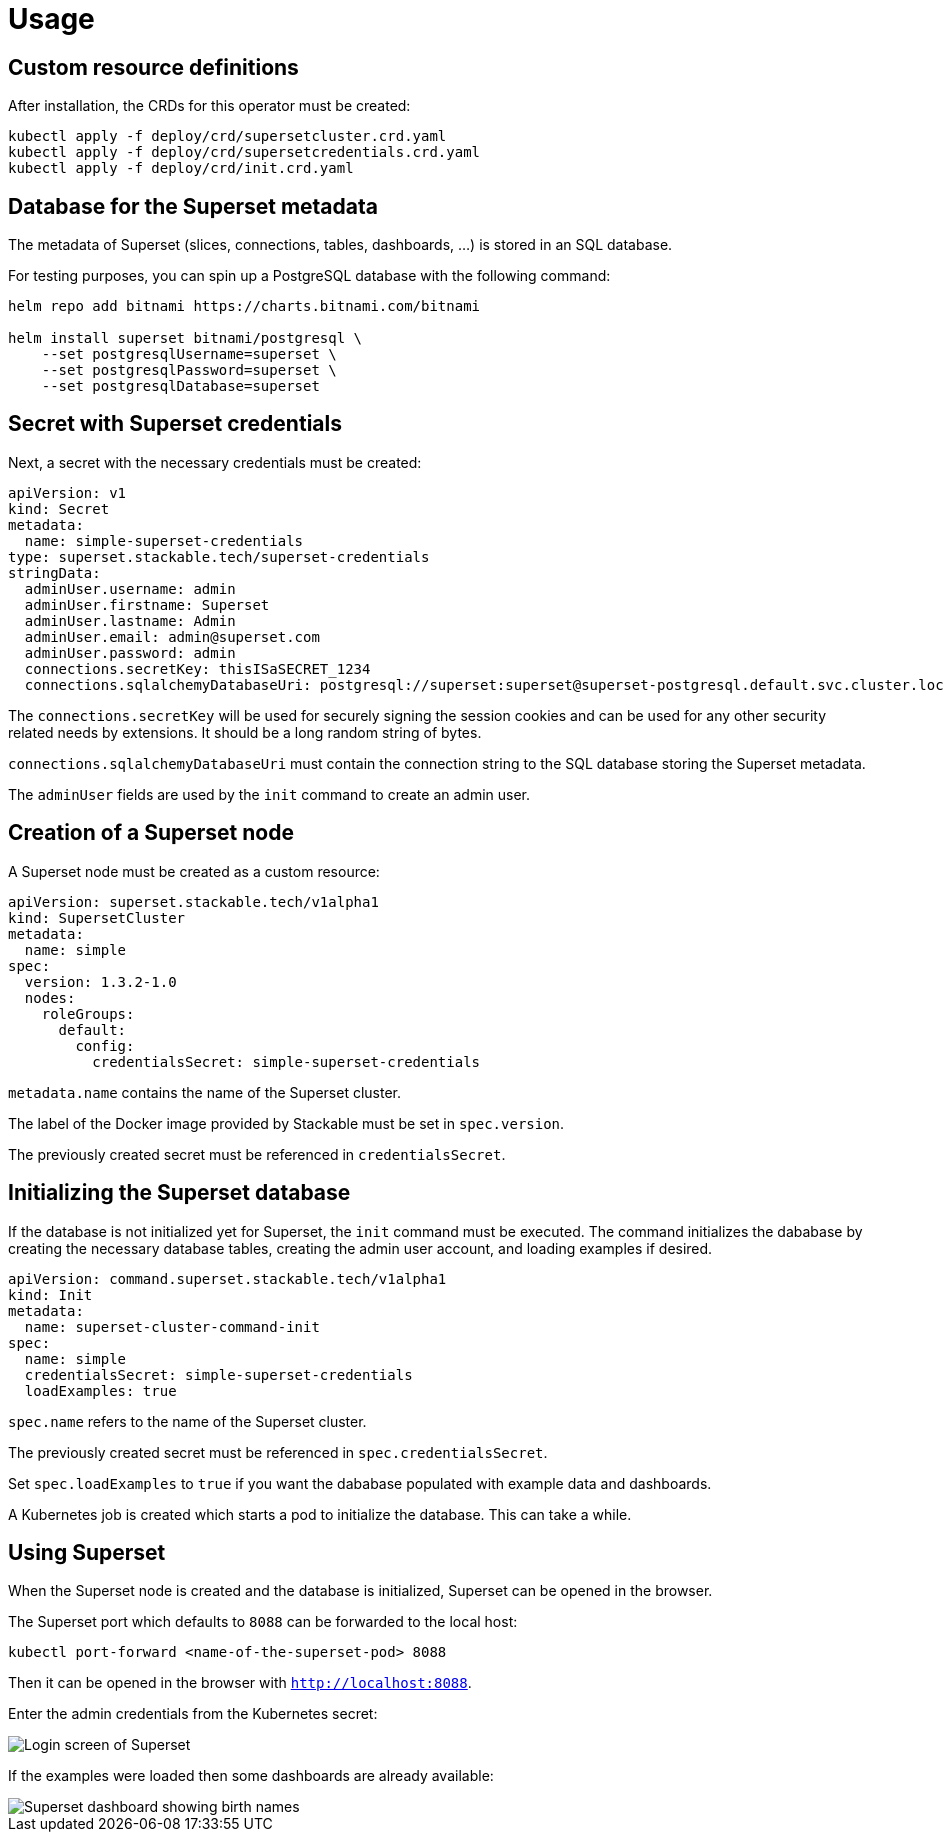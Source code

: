 = Usage

== Custom resource definitions

After installation, the CRDs for this operator must be created:

[source,bash]
----
kubectl apply -f deploy/crd/supersetcluster.crd.yaml
kubectl apply -f deploy/crd/supersetcredentials.crd.yaml
kubectl apply -f deploy/crd/init.crd.yaml
----

== Database for the Superset metadata

The metadata of Superset (slices, connections, tables, dashboards, ...) is stored in an SQL
database.

For testing purposes, you can spin up a PostgreSQL database with the following command:

[source,bash]
----
helm repo add bitnami https://charts.bitnami.com/bitnami

helm install superset bitnami/postgresql \
    --set postgresqlUsername=superset \
    --set postgresqlPassword=superset \
    --set postgresqlDatabase=superset
----

== Secret with Superset credentials

Next, a secret with the necessary credentials must be created:

[source,yaml]
----
apiVersion: v1
kind: Secret
metadata:
  name: simple-superset-credentials
type: superset.stackable.tech/superset-credentials
stringData:
  adminUser.username: admin
  adminUser.firstname: Superset
  adminUser.lastname: Admin
  adminUser.email: admin@superset.com
  adminUser.password: admin
  connections.secretKey: thisISaSECRET_1234
  connections.sqlalchemyDatabaseUri: postgresql://superset:superset@superset-postgresql.default.svc.cluster.local/superset
----

The `connections.secretKey` will be used for securely signing the session cookies and can be used
for any other security related needs by extensions. It should be a long random string of bytes.

`connections.sqlalchemyDatabaseUri` must contain the connection string to the SQL database storing
the Superset metadata.

The `adminUser` fields are used by the `init` command to create an admin user.

== Creation of a Superset node

A Superset node must be created as a custom resource:

[source,yaml]
----
apiVersion: superset.stackable.tech/v1alpha1
kind: SupersetCluster
metadata:
  name: simple
spec:
  version: 1.3.2-1.0
  nodes:
    roleGroups:
      default:
        config:
          credentialsSecret: simple-superset-credentials
----

`metadata.name` contains the name of the Superset cluster.

The label of the Docker image provided by Stackable must be set in `spec.version`.

The previously created secret must be referenced in `credentialsSecret`.

== Initializing the Superset database

If the database is not initialized yet for Superset, the `init` command must be executed. The
command initializes the dababase by creating the necessary database tables, creating the admin user
account, and loading examples if desired.

[source,yaml]
----
apiVersion: command.superset.stackable.tech/v1alpha1
kind: Init
metadata:
  name: superset-cluster-command-init
spec:
  name: simple
  credentialsSecret: simple-superset-credentials
  loadExamples: true
----

`spec.name` refers to the name of the Superset cluster.

The previously created secret must be referenced in `spec.credentialsSecret`.

Set `spec.loadExamples` to `true` if you want the dababase populated with example data and
dashboards.

A Kubernetes job is created which starts a pod to initialize the database. This can take a while.

== Using Superset

When the Superset node is created and the database is initialized, Superset can be opened in the
browser.

The Superset port which defaults to `8088` can be forwarded to the local host:

[source,bash]
----
kubectl port-forward <name-of-the-superset-pod> 8088
----

Then it can be opened in the browser with `http://localhost:8088`.

Enter the admin credentials from the Kubernetes secret:

image::superset-login.png[Login screen of Superset]

If the examples were loaded then some dashboards are already available:

image::superset-dashboard.png[Superset dashboard showing birth names]
